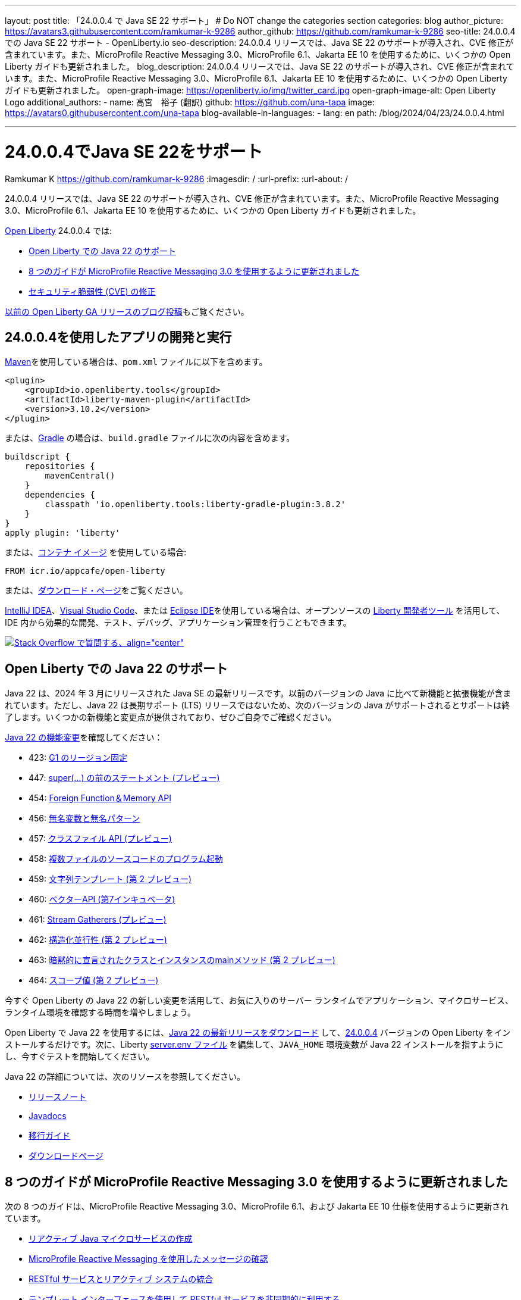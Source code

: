 ---
layout: post
title: 「24.0.0.4 で Java SE 22 サポート」
# Do NOT change the categories section
categories: blog
author_picture: https://avatars3.githubusercontent.com/ramkumar-k-9286
author_github: https://github.com/ramkumar-k-9286
seo-title: 24.0.0.4 での Java SE 22 サポート - OpenLiberty.io
seo-description: 24.0.0.4 リリースでは、Java SE 22 のサポートが導入され、CVE 修正が含まれています。また、MicroProfile Reactive Messaging 3.0、MicroProfile 6.1、Jakarta EE 10 を使用するために、いくつかの Open Liberty ガイドも更新されました。
blog_description: 24.0.0.4 リリースでは、Java SE 22 のサポートが導入され、CVE 修正が含まれています。また、MicroProfile Reactive Messaging 3.0、MicroProfile 6.1、Jakarta EE 10 を使用するために、いくつかの Open Liberty ガイドも更新されました。
open-graph-image: https://openliberty.io/img/twitter_card.jpg
open-graph-image-alt: Open Liberty Logo
additional_authors:
- name: 高宮　裕子 (翻訳)
  github: https://github.com/una-tapa
  image: https://avatars0.githubusercontent.com/una-tapa
blog-available-in-languages:
- lang: en
  path: /blog/2024/04/23/24.0.0.4.html

---
= 24.0.0.4でJava SE 22をサポート
Ramkumar K <https://github.com/ramkumar-k-9286>
:imagesdir: /
:url-prefix:
:url-about: /
//Blank line here is necessary before starting the body of the post.


24.0.0.4 リリースでは、Java SE 22 のサポートが導入され、CVE 修正が含まれています。また、MicroProfile Reactive Messaging 3.0、MicroProfile 6.1、Jakarta EE 10 を使用するために、いくつかの Open Liberty ガイドも更新されました。

link:{url-about}[Open Liberty] 24.0.0.4 では:

* <<#java_22,Open Liberty での Java 22 のサポート>>
* <<#guides,8 つのガイドが MicroProfile Reactive Messaging 3.0 を使用するように更新されました>>
* <<#CVEs,セキュリティ脆弱性 (CVE) の修正>>


link:{url-prefix}/blog/?search=release&amp;search!=beta[以前の Open Liberty GA リリースのブログ投稿]もご覧ください。


[#run]
== 24.0.0.4を使用したアプリの開発と実行

link:{url-prefix}/guides/maven-intro.html[Maven]を使用している場合は、`pom.xml` ファイルに以下を含めます。

[source,xml]
----
<plugin>
    <groupId>io.openliberty.tools</groupId>
    <artifactId>liberty-maven-plugin</artifactId>
    <version>3.10.2</version>
</plugin>
----

または、link:{url-prefix}/guides/gradle-intro.html[Gradle] の場合は、`build.gradle` ファイルに次の内容を含めます。

[source,gradle]
----
buildscript {
    repositories {
        mavenCentral()
    }
    dependencies {
        classpath 'io.openliberty.tools:liberty-gradle-plugin:3.8.2'
    }
}
apply plugin: 'liberty'
----

または、link:{url-prefix}/docs/latest/container-images.html[コンテナ イメージ] を使用している場合:

[source]
----
FROM icr.io/appcafe/open-liberty
----

または、link:{url-prefix}/start/[ダウンロード・ページ]をご覧ください。

link:https://plugins.jetbrains.com/plugin/14856-liberty-tools[IntelliJ IDEA]、link:https://marketplace.visualstudio.com/items?itemName=Open-Liberty.liberty-dev-vscode-ext[Visual Studio Code]、または link:https://marketplace.eclipse.org/content/liberty-tools[Eclipse IDE]を使用している場合は、オープンソースの link:https://openliberty.io/docs/latest/develop-liberty-tools.html[Liberty 開発者ツール] を活用して、IDE 内から効果的な開発、テスト、デバッグ、アプリケーション管理を行うこともできます。

[link=https://stackoverflow.com/tags/open-liberty]
image::img/blog/blog_btn_stack_ja.svg[Stack Overflow で質問する、align=&quot;center&quot;]

// // // // このコメントブロックを変更しないでください<GHA-BLOG-TOPIC>// // // //
// ブログの問題: https://github.com/OpenLiberty/open-liberty/issues/28136
// 連絡先/レビュー担当者: gjwatts
// // // // // // // //
[#java_22]
== Open Liberty での Java 22 のサポート

Java 22 は、2024 年 3 月にリリースされた Java SE の最新リリースです。以前のバージョンの Java に比べて新機能と拡張機能が含まれています。ただし、Java 22 は長期サポート (LTS) リリースではないため、次のバージョンの Java がサポートされるとサポートは終了します。いくつかの新機能と変更点が提供されており、ぜひご自身でご確認ください。

link:https://openjdk.org/projects/jdk/22/[Java 22 の機能変更]を確認してください：

* 423: link:https://openjdk.org/jeps/423[G1 のリージョン固定]
* 447: link:https://openjdk.org/jeps/447[super(...) の前のステートメント (プレビュー)]
* 454: link:https://openjdk.org/jeps/454[Foreign Function＆Memory API]
* 456: link:https://openjdk.org/jeps/456[無名変数と無名パターン]
* 457: link:https://openjdk.org/jeps/457[クラスファイル API (プレビュー)]
* 458: link:https://openjdk.org/jeps/458[複数ファイルのソースコードのプログラム起動]
* 459: link:https://openjdk.org/jeps/459[文字列テンプレート (第 2 プレビュー)]
* 460: link:https://openjdk.org/jeps/460[ベクターAPI (第7インキュベータ)]
* 461: link:https://openjdk.org/jeps/461[Stream Gatherers (プレビュー)]
* 462: link:https://openjdk.org/jeps/462[構造化並行性 (第 2 プレビュー)]
* 463: link:https://openjdk.org/jeps/463[暗黙的に宣言されたクラスとインスタンスのmainメソッド (第 2 プレビュー)]
* 464: link:https://openjdk.org/jeps/464[スコープ値 (第 2 プレビュー)]


今すぐ Open Liberty の Java 22 の新しい変更を活用して、お気に入りのサーバー ランタイムでアプリケーション、マイクロサービス、ランタイム環境を確認する時間を増やしましょう。

Open Liberty で Java 22 を使用するには、link:https://adoptium.net/temurin/releases/?version=22[Java 22 の最新リリースをダウンロード] して、link:{url-prefix}/downloads/#runtime_releases[24.0.0.4] バージョンの Open Liberty をインストールするだけです。次に、Liberty link:{url-prefix}/docs/latest/reference/config/server-configuration-overview.html#server-env[server.env ファイル] を編集して、`JAVA_HOME` 環境変数が Java 22 インストールを指すようにし、今すぐテストを開始してください。

Java 22 の詳細については、次のリソースを参照してください。

* link:https://jdk.java.net/22/release-notes[リリースノート]
* link:https://docs.oracle.com/en/java/javase/22/docs/api/index.html[Javadocs]
* link:https://docs.oracle.com/en/java/javase/22/migrate/index.html[移行ガイド]
* link:https://adoptium.net/temurin/releases/?version=22[ダウンロードページ]


// この行は変更しないでください。</GHA-BLOG-TOPIC>

// // // // このコメントブロックを変更しないでください<GHA-BLOG-TOPIC>// // // //
// ブログの問題: https://github.com/OpenLiberty/open-liberty/issues/28084
// 連絡先/レビュー担当者: gkwan-ibm
// // // // // // // //

[#guides]
== 8 つのガイドが MicroProfile Reactive Messaging 3.0 を使用するように更新されました

次の 8 つのガイドは、MicroProfile Reactive Messaging 3.0、MicroProfile 6.1、および Jakarta EE 10 仕様を使用するように更新されています。

- link:https://openliberty.io/guides/microprofile-reactive-messaging.html[リアクティブ Java マイクロサービスの作成]
- link:https://openliberty.io/guides/microprofile-reactive-messaging-acknowledgment.html[MicroProfile Reactive Messaging を使用したメッセージの確認]
- link:https://openliberty.io/guides/microprofile-reactive-messaging-rest-integration.html[RESTful サービスとリアクティブ システムの統合]
- link:https://openliberty.io/guides/microprofile-rest-client-async.html[テンプレート インターフェースを使用して RESTful サービスを非同期的に利用する]
- link:https://openliberty.io/guides/reactive-messaging-sse.html[Server-Sent Events を使用してクライアントに更新をストリーミングする]
- link:https://openliberty.io/guides/reactive-rest-client.html[リアクティブ JAX-RS クライアントを使用した RESTful サービスの利用]
- link:https://openliberty.io/guides/reactive-service-testing.html[リアクティブ Java マイクロサービスのテスト]
- link:https://openliberty.io/guides/cloud-openshift-operator.html[Kubernetes Operators を使用してマイクロサービスを OpenShift 4 にデプロイする]

また、これらのガイドの統合テストは、link:https://testcontainers.com[Testcontainers] を使用するように更新されています。Testcontainers を使用して実際の運用環境でリアクティブ Java マイクロサービスをテストする方法については、link:https://openliberty.io/guides/reactive-service-testing.html[リアクティブ Java マイクロサービスのテスト] ガイドをご覧ください。

// この行は変更しないでください。</GHA-BLOG-TOPIC>


[#CVEs]
== セキュリティ脆弱性 (CVE) の修正
[cols="6*"]
|===
|CVE |X-Force® による CVSS スコア |脆弱性評価 |影響を受けるバージョン |修正されたバージョン |注記

|http://cve.mitre.org/cgi-bin/cvename.cgi?name=CVE-2023-51775[CVE-2023-51775]
|7.5
|Denial of service
|21.0.0.3 - 24.0.0.3
|24.0.0.4
|次の機能に影響します link:{url-prefix}/docs/latest/reference/feature/openidConnectClient-1.0.html[openidConnectClient-1.0]、link:{url-prefix}/docs/latest/reference/feature/socialLogin-1.0.html[socialLogin-1.0]、link:{url-prefix}/docs/latest/reference/feature/mpJwt-1.2.html[mpJwt-1.2]、link:{url-prefix}/docs/latest/reference/feature/mpJwt-2.0.html[mpJwt-2.0]、link:{url-prefix}/docs/latest/reference/feature/mpJwt-2.1.html[mpJwt-2.1]、link:{url-prefix}/docs/latest/reference/feature/jwt-1.0.html[jwt-1.0] 

|http://cve.mitre.org/cgi-bin/cvename.cgi?name=CVE-2024-27270[CVE-2024-27270]
|4.7
|Cross-site scripting
|23.0.0.3 - 24.0.0.3
|24.0.0.4
|link:{url-prefix}/docs/latest/reference/feature/servlet-6.0.html[servlet-6.0] 機能に影響します
|===

過去のセキュリティ脆弱性の修正の一覧については、link:{url-prefix}/docs/latest/security-vulnerabilities.html[セキュリティ脆弱性 (CVE) リスト]を参照してください。

== Get Open Liberty 24.0.0.4 now

<<run,Maven, Gradle, Docker, and as a downloadable archive>>から入手可能です。

